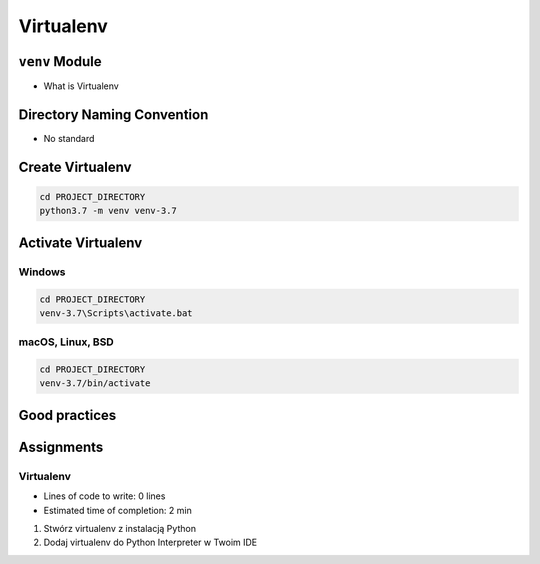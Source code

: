 **********
Virtualenv
**********



``venv`` Module
===============
* What is Virtualenv


Directory Naming Convention
===========================
* No standard

.. code-block:: text
    :caption: Those names are common, but don't have Python version

    venv/
    .venv/

    virtualenv/
    .virtualenv/

.. code-block:: text
    :caption: Those names has version, but lack of standard

    .virtualenv-3.6/
    .virtualenv-3.7/
    .virtualenv-3.8/

    venv-3.6/
    venv-3.7/
    venv-3.8/

    .venv-3.6/
    .venv-3.7/
    .venv-3.8/

.. code-block:: text
    :caption: This convention is from ``virtualenv-wrapper`` module

    ~/.virtualenv/PROJECT_NAME/

Create Virtualenv
=================
.. code-block:: console

    cd PROJECT_DIRECTORY
    python3.7 -m venv venv-3.7

Activate Virtualenv
===================

Windows
-------
.. code-block:: console

    cd PROJECT_DIRECTORY
    venv-3.7\Scripts\activate.bat

macOS, Linux, BSD
-----------------
.. code-block:: console

    cd PROJECT_DIRECTORY
    venv-3.7/bin/activate

Good practices
==============


Assignments
===========

Virtualenv
----------
* Lines of code to write: 0 lines
* Estimated time of completion: 2 min

#. Stwórz virtualenv z instalacją Python
#. Dodaj virtualenv do Python Interpreter w Twoim IDE
